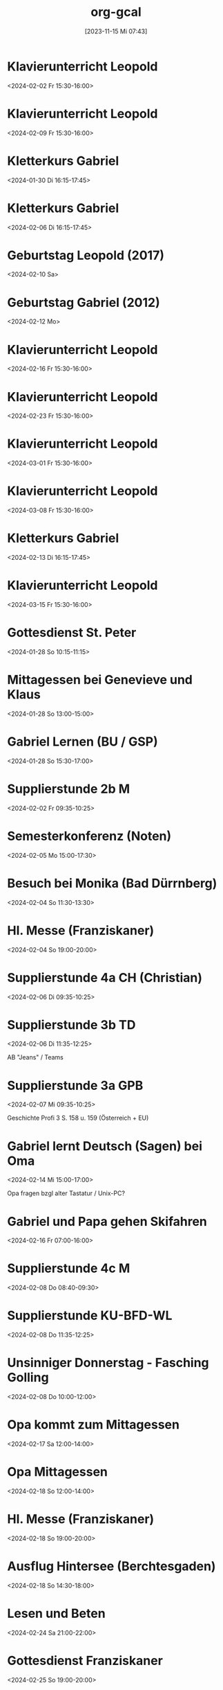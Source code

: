 #+title:      org-gcal
#+date:       [2023-11-15 Mi 07:43]
#+filetags:   :Project:
#+identifier: 20231115T074319
#+CATEGORY: org-gcal


* Klavierunterricht Leopold
:PROPERTIES:
:ETag:     "3417927617620000"
:calendar-id: matthiasfuchs01@gmail.com
:entry-id: 30aa01o19s7lr20mnh2dvnlq7p_20240202T143000Z/matthiasfuchs01@gmail.com
:org-gcal-managed: gcal
:END:
:org-gcal:
<2024-02-02 Fr 15:30-16:00>
:END:

* Klavierunterricht Leopold
:PROPERTIES:
:ETag:     "3417927617620000"
:calendar-id: matthiasfuchs01@gmail.com
:entry-id: 30aa01o19s7lr20mnh2dvnlq7p_20240209T143000Z/matthiasfuchs01@gmail.com
:org-gcal-managed: gcal
:END:
:org-gcal:
<2024-02-09 Fr 15:30-16:00>
:END:

* Kletterkurs Gabriel
:PROPERTIES:
:ETag:     "3417985764057000"
:LOCATION: Kletterhalle Salzburg, Wasserfeldstraße, Salzburg
:calendar-id: matthiasfuchs01@gmail.com
:entry-id: 6kq68cb16gp68bb16gp32b9kchj3ebb164pjeb9jc4ojeob26ti3aob16o_20240130T151500Z/matthiasfuchs01@gmail.com
:org-gcal-managed: gcal
:END:
:org-gcal:
<2024-01-30 Di 16:15-17:45>
:END:

* Kletterkurs Gabriel
:PROPERTIES:
:ETag:     "3417985764057000"
:LOCATION: Kletterhalle Salzburg, Wasserfeldstraße, Salzburg
:calendar-id: matthiasfuchs01@gmail.com
:entry-id: 6kq68cb16gp68bb16gp32b9kchj3ebb164pjeb9jc4ojeob26ti3aob16o_20240206T151500Z/matthiasfuchs01@gmail.com
:org-gcal-managed: gcal
:END:
:org-gcal:
<2024-02-06 Di 16:15-17:45>
:END:

* Geburtstag Leopold (2017)
:PROPERTIES:
:ETag:     "3152352526060000"
:TRANSPARENCY: transparent
:calendar-id: matthiasfuchs01@gmail.com
:entry-id: clgjiopm70o32bb475h3eb9kc4sj6b9p64sjebb36ko66p9m6os6ad9n64_20240210/matthiasfuchs01@gmail.com
:org-gcal-managed: gcal
:END:
:org-gcal:
<2024-02-10 Sa>
:END:

* Geburtstag Gabriel (2012)
:PROPERTIES:
:ETag:     "3417927616376000"
:calendar-id: matthiasfuchs01@gmail.com
:entry-id: cksjee9gc4rjibb46gsm8b9k61i3abb174q3gbb174pj4e1p64o38dhi70_20240212/matthiasfuchs01@gmail.com
:org-gcal-managed: gcal
:END:
:org-gcal:
<2024-02-12 Mo>
:END:

* Klavierunterricht Leopold
:PROPERTIES:
:ETag:     "3417927617620000"
:calendar-id: matthiasfuchs01@gmail.com
:entry-id: 30aa01o19s7lr20mnh2dvnlq7p_20240216T143000Z/matthiasfuchs01@gmail.com
:org-gcal-managed: gcal
:END:
:org-gcal:
<2024-02-16 Fr 15:30-16:00>
:END:

* Klavierunterricht Leopold
:PROPERTIES:
:ETag:     "3417927617620000"
:calendar-id: matthiasfuchs01@gmail.com
:entry-id: 30aa01o19s7lr20mnh2dvnlq7p_20240223T143000Z/matthiasfuchs01@gmail.com
:org-gcal-managed: gcal
:END:
:org-gcal:
<2024-02-23 Fr 15:30-16:00>
:END:

* Klavierunterricht Leopold
:PROPERTIES:
:ETag:     "3417927617620000"
:calendar-id: matthiasfuchs01@gmail.com
:entry-id: 30aa01o19s7lr20mnh2dvnlq7p_20240301T143000Z/matthiasfuchs01@gmail.com
:org-gcal-managed: gcal
:END:
:org-gcal:
<2024-03-01 Fr 15:30-16:00>
:END:

* Klavierunterricht Leopold
:PROPERTIES:
:ETag:     "3417927617620000"
:calendar-id: matthiasfuchs01@gmail.com
:entry-id: 30aa01o19s7lr20mnh2dvnlq7p_20240308T143000Z/matthiasfuchs01@gmail.com
:org-gcal-managed: gcal
:END:
:org-gcal:
<2024-03-08 Fr 15:30-16:00>
:END:

* Kletterkurs Gabriel
:PROPERTIES:
:ETag:     "3417985764057000"
:LOCATION: Kletterhalle Salzburg, Wasserfeldstraße, Salzburg
:calendar-id: matthiasfuchs01@gmail.com
:entry-id: 6kq68cb16gp68bb16gp32b9kchj3ebb164pjeb9jc4ojeob26ti3aob16o_20240213T151500Z/matthiasfuchs01@gmail.com
:org-gcal-managed: gcal
:END:
:org-gcal:
<2024-02-13 Di 16:15-17:45>
:END:

* Klavierunterricht Leopold
:PROPERTIES:
:ETag:     "3417927617620000"
:calendar-id: matthiasfuchs01@gmail.com
:entry-id: 30aa01o19s7lr20mnh2dvnlq7p_20240315T143000Z/matthiasfuchs01@gmail.com
:org-gcal-managed: gcal
:END:
:org-gcal:
<2024-03-15 Fr 15:30-16:00>
:END:

* Gottesdienst St. Peter
:PROPERTIES:
:calendar-id: matthiasfuchs01@gmail.com
:org-gcal-managed: org
:ETag:     "3414332618756000"
:entry-id: 1ipuo97436q2nnjondh1d11hr0/matthiasfuchs01@gmail.com
:END:
:org-gcal:
<2024-01-28 So 10:15-11:15>
:END:

* Mittagessen bei Genevieve und Klaus
:PROPERTIES:
:calendar-id: matthiasfuchs01@gmail.com
:org-gcal-managed: org
:ETag:     "3414332621838000"
:entry-id: ks5kda6tpi0tpfg2b1e77a9sv8/matthiasfuchs01@gmail.com
:END:
:org-gcal:
<2024-01-28 So 13:00-15:00>
:END:

* Gabriel Lernen (BU / GSP)
:PROPERTIES:
:calendar-id: matthiasfuchs01@gmail.com
:org-gcal-managed: org
:ETag:     "3414332621348000"
:entry-id: 20c0dld2cbb2u0l5hdna831i2k/matthiasfuchs01@gmail.com
:END:
:org-gcal:
<2024-01-28 So 15:30-17:00>
:END:

* Supplierstunde 2b M
:PROPERTIES:
:calendar-id: matthiasfuchs01@gmail.com
:org-gcal-managed: org
:ETag:     "3414332616926000"
:entry-id: 6moeok7eehpca6hho43mco1550/matthiasfuchs01@gmail.com
:END:
:org-gcal:
<2024-02-02 Fr 09:35-10:25>
:END:

* Semesterkonferenz (Noten)
:PROPERTIES:
:calendar-id: matthiasfuchs01@gmail.com
:org-gcal-managed: org
:ETag:     "3414332617826000"
:entry-id: 853qb3iumktc5gtaja3kjqlros/matthiasfuchs01@gmail.com
:END:
:org-gcal:
<2024-02-05 Mo 15:00-17:30>
:END:
* Besuch bei Monika (Bad Dürrnberg)
:PROPERTIES:
:calendar-id: matthiasfuchs01@gmail.com
:org-gcal-managed: org
:ETag:     "3414332619538000"
:entry-id: sbkrit5pdkucjcp55b19oghkn4/matthiasfuchs01@gmail.com
:END:
:org-gcal:
<2024-02-04 So 11:30-13:30>
:END:

* Hl. Messe (Franziskaner)
:PROPERTIES:
:calendar-id: matthiasfuchs01@gmail.com
:org-gcal-managed: org
:ETag:     "3414332617354000"
:entry-id: adnneippshi846beu52l4go3e8/matthiasfuchs01@gmail.com
:END:
:org-gcal:
<2024-02-04 So 19:00-20:00>
:END:

* Supplierstunde 4a CH (Christian)
:PROPERTIES:
:calendar-id: matthiasfuchs01@gmail.com
:org-gcal-managed: org
:ETag:     "3417927670470000"
:entry-id: 08qpt7ocbls195a9b6h1jgobko/matthiasfuchs01@gmail.com
:END:
:org-gcal:
<2024-02-06 Di 09:35-10:25>
:END:

* Supplierstunde 3b TD
:PROPERTIES:
:calendar-id: matthiasfuchs01@gmail.com
:org-gcal-managed: org
:ETag:     "3417927669682000"
:entry-id: cfaslhd7si33gaulgbjtg4vfes/matthiasfuchs01@gmail.com
:END:
:org-gcal:
<2024-02-06 Di 11:35-12:25>

AB "Jeans" / Teams
:END:

* Supplierstunde 3a GPB
:PROPERTIES:
:calendar-id: matthiasfuchs01@gmail.com
:org-gcal-managed: org
:ETag:     "3417927674358000"
:entry-id: 3lsamle5eku7qg4drl0kug13rc/matthiasfuchs01@gmail.com
:END:
:org-gcal:
<2024-02-07 Mi 09:35-10:25>

Geschichte Profi 3 S. 158 u. 159 (Österreich + EU)
:END:

* Gabriel lernt Deutsch (Sagen) bei Oma
:PROPERTIES:
:calendar-id: matthiasfuchs01@gmail.com
:org-gcal-managed: org
:ETag:     "3417927671412000"
:entry-id: 2fnajef5e7bq57fnb6v7u2pa2o/matthiasfuchs01@gmail.com
:END:
:org-gcal:
<2024-02-14 Mi 15:00-17:00>

Opa fragen bzgl alter Tastatur / Unix-PC?
:END:

* Gabriel und Papa gehen Skifahren
:PROPERTIES:
:calendar-id: matthiasfuchs01@gmail.com
:org-gcal-managed: org
:ETag:     "3417927667814000"
:entry-id: ofkk3c5l513rb4f1ufttndh73o/matthiasfuchs01@gmail.com
:END:
:org-gcal:
<2024-02-16 Fr 07:00-16:00>
:END:

* Supplierstunde 4c M
:PROPERTIES:
:calendar-id: matthiasfuchs01@gmail.com
:org-gcal-managed: org
:ETag:     "3417927669178000"
:entry-id: b2eiv7eefbbl8goibqntheq0ts/matthiasfuchs01@gmail.com
:END:
:org-gcal:
<2024-02-08 Do 08:40-09:30>
:END:

* Supplierstunde KU-BFD-WL
:PROPERTIES:
:calendar-id: matthiasfuchs01@gmail.com
:org-gcal-managed: org
:ETag:     "3417927670760000"
:entry-id: onm6hd7mt2blhl37u9vki846t8/matthiasfuchs01@gmail.com
:END:
:org-gcal:
<2024-02-08 Do 11:35-12:25>
:END:

* Unsinniger Donnerstag - Fasching Golling
:PROPERTIES:
:calendar-id: matthiasfuchs01@gmail.com
:org-gcal-managed: org
:ETag:     "3417927668956000"
:entry-id: ha44kqbbtalgbfalj920ojrdjg/matthiasfuchs01@gmail.com
:END:
:org-gcal:
<2024-02-08 Do 10:00-12:00>
:END:

* Opa kommt zum Mittagessen
:PROPERTIES:
:calendar-id: matthiasfuchs01@gmail.com
:org-gcal-managed: org
:ETag:     "3417927668728000"
:entry-id: s11lbqoctfh13s0pv5aa4r8mfg/matthiasfuchs01@gmail.com
:END:
:org-gcal:
<2024-02-17 Sa 12:00-14:00>
:END:

* Opa  Mittagessen
:PROPERTIES:
:calendar-id: matthiasfuchs01@gmail.com
:org-gcal-managed: org
:ETag:     "3417927672330000"
:entry-id: l7kvggrm1k2jmbkinq1la78fi8/matthiasfuchs01@gmail.com
:END:
:org-gcal:
<2024-02-18 So 12:00-14:00>
:END:

* Hl. Messe (Franziskaner)
:PROPERTIES:
:calendar-id: matthiasfuchs01@gmail.com
:org-gcal-managed: org
:ETag:     "3417927668308000"
:entry-id: ggcdgvp1k87nma6ok1vle6ljkg/matthiasfuchs01@gmail.com
:END:
:org-gcal:
<2024-02-18 So 19:00-20:00>
:END:

* Ausflug Hintersee (Berchtesgaden)
:PROPERTIES:
:calendar-id: matthiasfuchs01@gmail.com
:org-gcal-managed: org
:ETag:     "3417927673458000"
:entry-id: hiio8oa25tabuhd90opfu9j5ns/matthiasfuchs01@gmail.com
:END:
:org-gcal:
<2024-02-18 So 14:30-18:00>
:END:

* Lesen und Beten
:PROPERTIES:
:calendar-id: matthiasfuchs01@gmail.com
:org-gcal-managed: org
:ETag:     "3417927671932000"
:entry-id: p17id4t15vonlk4l7kk11ot3gg/matthiasfuchs01@gmail.com
:END:
:org-gcal:
<2024-02-24 Sa 21:00-22:00>
:END:

* Gottesdienst Franziskaner
:PROPERTIES:
:calendar-id: matthiasfuchs01@gmail.com
:org-gcal-managed: org
:ETag:     "3417927676022000"
:entry-id: t96vkcb9oo47jhrmt7gje9u7tg/matthiasfuchs01@gmail.com
:END:
:org-gcal:
<2024-02-25 So 19:00-20:00>
:END:

* Skifahren Bad Dürrnberg
:PROPERTIES:
:calendar-id: matthiasfuchs01@gmail.com
:org-gcal-managed: org
:ETag:     "3417927672864000"
:entry-id: s8bqs8gmmhulol0j25u1ss6i0s/matthiasfuchs01@gmail.com
:END:
:org-gcal:
<2024-02-25 So 09:00-11:00>
:END:

* Pädagogische Konferenz (März)
:PROPERTIES:
:calendar-id: matthiasfuchs01@gmail.com
:org-gcal-managed: org
:ETag:     "3417865166918000"
:entry-id: 49ffuqnv51tus64asujeoeps6o/matthiasfuchs01@gmail.com
:END:
:org-gcal:
<2024-03-04 Mo 16:00-17:30>
:END:

* Pädagogische Konferenz (April)
:PROPERTIES:
:calendar-id: matthiasfuchs01@gmail.com
:org-gcal-managed: org
:ETag:     "3417865261898000"
:entry-id: 8jb4p6d3662mas62of1no790rs/matthiasfuchs01@gmail.com
:END:
:org-gcal:
<2024-04-09 Di 16:00-17:30>
:END:

* Pädagogische Konferenz (Mai)
:PROPERTIES:
:calendar-id: matthiasfuchs01@gmail.com
:org-gcal-managed: org
:ETag:     "3417865435648000"
:entry-id: rvm0ld5js3auudp2faj8odoe30/matthiasfuchs01@gmail.com
:END:
:org-gcal:
<2024-05-22 Mi 16:00-17:30>
:END:

* Pädagogische Konferenz (Juni)
:PROPERTIES:
:calendar-id: matthiasfuchs01@gmail.com
:org-gcal-managed: org
:ETag:     "3417865592080000"
:entry-id: b0gkhiuujdq1o1pjcgeol62l2o/matthiasfuchs01@gmail.com
:END:
:org-gcal:
<2024-06-20 Do 16:00-17:30>
:END:

* Notenkonferenz
:PROPERTIES:
:calendar-id: matthiasfuchs01@gmail.com
:org-gcal-managed: org
:ETag:     "3417866049606000"
:entry-id: bgqqgrbvvrhaahtlvajv2ctc6s/matthiasfuchs01@gmail.com
:END:
:org-gcal:
<2024-06-28 Fr 14:00-15:30>
:END:

* Beten und Lesen
:PROPERTIES:
:calendar-id: matthiasfuchs01@gmail.com
:org-gcal-managed: org
:ETag:     "3417927670928000"
:entry-id: uc87ococq71ni2p7fgoqtku1io/matthiasfuchs01@gmail.com
:END:
:org-gcal:
<2024-02-26 Mo 21:00-22:00>
:END:


* Klavierunterricht Leopold
:PROPERTIES:
:ETag:     "3417927617620000"
:calendar-id: matthiasfuchs01@gmail.com
:entry-id: 30aa01o19s7lr20mnh2dvnlq7p_20240322T143000Z/matthiasfuchs01@gmail.com
:org-gcal-managed: gcal
:END:
:org-gcal:
<2024-03-22 Fr 15:30-16:00>
:END:

* Klavierunterricht Leopold
:PROPERTIES:
:ETag:     "3417927617620000"
:calendar-id: matthiasfuchs01@gmail.com
:entry-id: 30aa01o19s7lr20mnh2dvnlq7p_20240329T143000Z/matthiasfuchs01@gmail.com
:org-gcal-managed: gcal
:END:
:org-gcal:
<2024-03-29 Fr 15:30-16:00>
:END:

* Klavierunterricht Leopold
:PROPERTIES:
:ETag:     "3417927617620000"
:calendar-id: matthiasfuchs01@gmail.com
:entry-id: 30aa01o19s7lr20mnh2dvnlq7p_20240405T133000Z/matthiasfuchs01@gmail.com
:org-gcal-managed: gcal
:END:
:org-gcal:
<2024-04-05 Fr 15:30-16:00>
:END:

* Klavierunterricht Leopold
:PROPERTIES:
:ETag:     "3417927617620000"
:calendar-id: matthiasfuchs01@gmail.com
:entry-id: 30aa01o19s7lr20mnh2dvnlq7p_20240412T133000Z/matthiasfuchs01@gmail.com
:org-gcal-managed: gcal
:END:
:org-gcal:
<2024-04-12 Fr 15:30-16:00>
:END:

* Klavierunterricht Leopold
:PROPERTIES:
:ETag:     "3417927617620000"
:calendar-id: matthiasfuchs01@gmail.com
:entry-id: 30aa01o19s7lr20mnh2dvnlq7p_20240419T133000Z/matthiasfuchs01@gmail.com
:org-gcal-managed: gcal
:END:
:org-gcal:
<2024-04-19 Fr 15:30-16:00>
:END:

* Klavierunterricht Leopold
:PROPERTIES:
:ETag:     "3417927617620000"
:calendar-id: matthiasfuchs01@gmail.com
:entry-id: 30aa01o19s7lr20mnh2dvnlq7p_20240426T133000Z/matthiasfuchs01@gmail.com
:org-gcal-managed: gcal
:END:
:org-gcal:
<2024-04-26 Fr 15:30-16:00>
:END:

* Friseur Altenburger
:PROPERTIES:
:ETag:     "3417927667642000"
:calendar-id: matthiasfuchs01@gmail.com
:entry-id: 6kq68p3574s3cb9p75ijeb9k6srj0b9o71hmcb9jcoq6aopo64q3acpnck/matthiasfuchs01@gmail.com
:org-gcal-managed: gcal
:END:
:org-gcal:
<2024-02-17 Sa 10:30-11:30>
:END:

* Test
:PROPERTIES:
:ETag:     "3417927670092000"
:calendar-id: matthiasfuchs01@gmail.com
:entry-id: 264n2m4p8t5dcemt1oep2akd9q/matthiasfuchs01@gmail.com
:org-gcal-managed: gcal
:END:
:org-gcal:
<2024-02-13 Di 20:00-21:00>
:END:

* Kletterkurs Gabriel
:PROPERTIES:
:ETag:     "3418043911300000"
:LOCATION: Kletterhalle Salzburg, Wasserfeldstraße, Salzburg
:calendar-id: matthiasfuchs01@gmail.com
:entry-id: j0ch638tq5g295fhsof3n97jpc_20240220T153000Z/matthiasfuchs01@gmail.com
:org-gcal-managed: gcal
:END:
:org-gcal:
<2024-02-20 Di 16:30-18:00>
:END:

* Kletterkurs Gabriel
:PROPERTIES:
:ETag:     "3418043911300000"
:LOCATION: Kletterhalle Salzburg, Wasserfeldstraße, Salzburg
:calendar-id: matthiasfuchs01@gmail.com
:entry-id: j0ch638tq5g295fhsof3n97jpc_20240227T153000Z/matthiasfuchs01@gmail.com
:org-gcal-managed: gcal
:END:
:org-gcal:
<2024-02-27 Di 16:30-18:00>
:END:

* Kletterkurs Gabriel
:PROPERTIES:
:ETag:     "3418043911300000"
:LOCATION: Kletterhalle Salzburg, Wasserfeldstraße, Salzburg
:calendar-id: matthiasfuchs01@gmail.com
:entry-id: j0ch638tq5g295fhsof3n97jpc_20240305T153000Z/matthiasfuchs01@gmail.com
:org-gcal-managed: gcal
:END:
:org-gcal:
<2024-03-05 Di 16:30-18:00>
:END:

* Kletterkurs Gabriel
:PROPERTIES:
:ETag:     "3418043911300000"
:LOCATION: Kletterhalle Salzburg, Wasserfeldstraße, Salzburg
:calendar-id: matthiasfuchs01@gmail.com
:entry-id: j0ch638tq5g295fhsof3n97jpc_20240312T153000Z/matthiasfuchs01@gmail.com
:org-gcal-managed: gcal
:END:
:org-gcal:
<2024-03-12 Di 16:30-18:00>
:END:

* Kletterkurs Gabriel
:PROPERTIES:
:ETag:     "3418043911300000"
:LOCATION: Kletterhalle Salzburg, Wasserfeldstraße, Salzburg
:calendar-id: matthiasfuchs01@gmail.com
:entry-id: j0ch638tq5g295fhsof3n97jpc_20240319T153000Z/matthiasfuchs01@gmail.com
:org-gcal-managed: gcal
:END:
:org-gcal:
<2024-03-19 Di 16:30-18:00>
:END:

* Kletterkurs Gabriel
:PROPERTIES:
:ETag:     "3418043911300000"
:LOCATION: Kletterhalle Salzburg, Wasserfeldstraße, Salzburg
:calendar-id: matthiasfuchs01@gmail.com
:entry-id: j0ch638tq5g295fhsof3n97jpc_20240326T153000Z/matthiasfuchs01@gmail.com
:org-gcal-managed: gcal
:END:
:org-gcal:
<2024-03-26 Di 16:30-18:00>
:END:

* Kletterkurs Gabriel
:PROPERTIES:
:ETag:     "3418043911300000"
:LOCATION: Kletterhalle Salzburg, Wasserfeldstraße, Salzburg
:calendar-id: matthiasfuchs01@gmail.com
:entry-id: j0ch638tq5g295fhsof3n97jpc_20240402T143000Z/matthiasfuchs01@gmail.com
:org-gcal-managed: gcal
:END:
:org-gcal:
<2024-04-02 Di 16:30-18:00>
:END:

* Kletterkurs Gabriel
:PROPERTIES:
:ETag:     "3418043911300000"
:LOCATION: Kletterhalle Salzburg, Wasserfeldstraße, Salzburg
:calendar-id: matthiasfuchs01@gmail.com
:entry-id: j0ch638tq5g295fhsof3n97jpc_20240409T143000Z/matthiasfuchs01@gmail.com
:org-gcal-managed: gcal
:END:
:org-gcal:
<2024-04-09 Di 16:30-18:00>
:END:

* Kletterkurs Gabriel
:PROPERTIES:
:ETag:     "3418043911300000"
:LOCATION: Kletterhalle Salzburg, Wasserfeldstraße, Salzburg
:calendar-id: matthiasfuchs01@gmail.com
:entry-id: j0ch638tq5g295fhsof3n97jpc_20240416T143000Z/matthiasfuchs01@gmail.com
:org-gcal-managed: gcal
:END:
:org-gcal:
<2024-04-16 Di 16:30-18:00>
:END:

* Kletterkurs Gabriel
:PROPERTIES:
:ETag:     "3418623508760000"
:LOCATION: Kletterhalle Salzburg, Wasserfeldstraße, Salzburg
:calendar-id: matthiasfuchs01@gmail.com
:entry-id: j0ch638tq5g295fhsof3n97jpc_20240423T143000Z/matthiasfuchs01@gmail.com
:org-gcal-managed: gcal
:END:
:org-gcal:
<2024-04-23 Di 16:30-18:00>
:END:

* Lesen und Beten
:PROPERTIES:
:calendar-id: matthiasfuchs01@gmail.com
:org-gcal-managed: org
:ETag:     "3418623549128000"
:entry-id: e9grmrhbcu5b19dg3pqme5o6vc/matthiasfuchs01@gmail.com
:END:
:org-gcal:
<2024-03-01 Fr 21:00-22:00>
:END:

* Gemeinderatswahl Salzburg 2024
:PROPERTIES:
:calendar-id: matthiasfuchs01@gmail.com
:org-gcal-managed: org
:ETag:     "3418749967014000"
:entry-id: 07dg37lhr2tqojjmtk53huqgto/matthiasfuchs01@gmail.com
:END:
:org-gcal:
<2024-03-10 So 07:00-16:00>
:END:

* Lernen mit Gabriel (Deutsch)
:PROPERTIES:
:calendar-id: matthiasfuchs01@gmail.com
:org-gcal-managed: org
:ETag:     "3418750216228000"
:entry-id: pmpdo12595jhcq83i53jrbfv1c/matthiasfuchs01@gmail.com
:END:
:org-gcal:
<2024-03-02 Sa 14:00-16:00>

Zusammenfassung einer Sage schreiben, auf Zeit (30min)
:END:

* Gottesdienst (Dom Salzburg)
:PROPERTIES:
:calendar-id: matthiasfuchs01@gmail.com
:org-gcal-managed: org
:ETag:     "3418836726392000"
:entry-id: kes44hnj13f2opghcona2ismm4/matthiasfuchs01@gmail.com
:END:
:org-gcal:
<2024-03-03 So 11:30-12:30>
:END:

* Gabriel lernt bei Omi und Opa
:PROPERTIES:
:calendar-id: matthiasfuchs01@gmail.com
:org-gcal-managed: org
:ETag:     "3418836810774000"
:entry-id: kfo5gqr1m81sjochue4h6umlfs/matthiasfuchs01@gmail.com
:END:
:org-gcal:
<2024-03-03 So 14:30-16:30>
:END:

